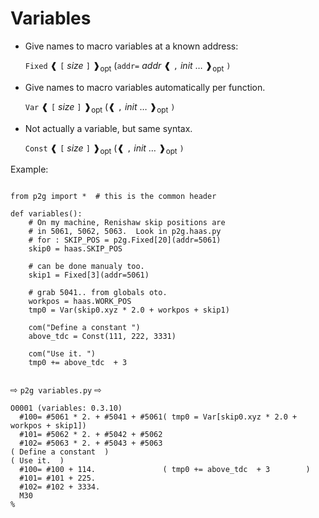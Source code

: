 
* Variables
:PROPERTIES:
:CUSTOM_ID: variables
:END:

 + Give names to macro variables at a known address:

   =Fixed= ❰ =[= /size/ =]= ❱_{opt} (=addr== /addr/ ❰ =,= /init/ ... ❱_{opt} =)=

 + Give names to macro variables automatically per function.

   =Var= ❰ =[= /size/ =]= ❱_{opt} (❰ =,= /init/ ... ❱_{opt} =)=

 + Not actually a variable, but same syntax.

   =Const= ❰ =[= /size/ =]= ❱_{opt} (❰ =,= /init/ ... ❱_{opt} =)=

Example:
#+name: variables1
#+begin_src python -i  :results output :exports both :python poetry run p2g   -

from p2g import *  # this is the common header

def variables():
    # On my machine, Renishaw skip positions are
    # in 5061, 5062, 5063.  Look in p2g.haas.py
    # for : SKIP_POS = p2g.Fixed[20](addr=5061)
    skip0 = haas.SKIP_POS

    # can be done manualy too.
    skip1 = Fixed[3](addr=5061)

    # grab 5041.. from globals oto.
    workpos = haas.WORK_POS
    tmp0 = Var(skip0.xyz * 2.0 + workpos + skip1)

    com("Define a constant ")
    above_tdc = Const(111, 222, 3331)

    com("Use it. ")
    tmp0 += above_tdc  + 3

#+end_src
⇨ =p2g variables.py= ⇨
#+results: variables1
#+begin_example
O0001 (variables: 0.3.10)
  #100= #5061 * 2. + #5041 + #5061( tmp0 = Var[skip0.xyz * 2.0 + workpos + skip1])
  #101= #5062 * 2. + #5042 + #5062
  #102= #5063 * 2. + #5043 + #5063
( Define a constant  )
( Use it.  )
  #100= #100 + 114.               ( tmp0 += above_tdc  + 3        )
  #101= #101 + 225.
  #102= #102 + 3334.
  M30
%
#+end_example
